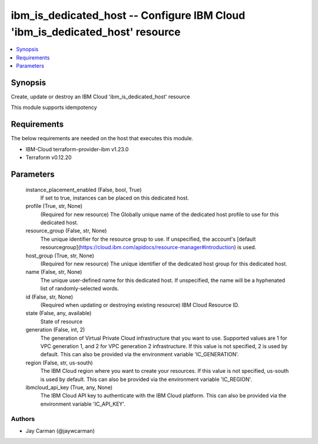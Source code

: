 
ibm_is_dedicated_host -- Configure IBM Cloud 'ibm_is_dedicated_host' resource
=============================================================================

.. contents::
   :local:
   :depth: 1


Synopsis
--------

Create, update or destroy an IBM Cloud 'ibm_is_dedicated_host' resource

This module supports idempotency



Requirements
------------
The below requirements are needed on the host that executes this module.

- IBM-Cloud terraform-provider-ibm v1.23.0
- Terraform v0.12.20



Parameters
----------

  instance_placement_enabled (False, bool, True)
    If set to true, instances can be placed on this dedicated host.


  profile (True, str, None)
    (Required for new resource) The Globally unique name of the dedicated host profile to use for this dedicated host.


  resource_group (False, str, None)
    The unique identifier for the resource group to use. If unspecified, the account's [default resourcegroup](https://cloud.ibm.com/apidocs/resource-manager#introduction) is used.


  host_group (True, str, None)
    (Required for new resource) The unique identifier of the dedicated host group for this dedicated host.


  name (False, str, None)
    The unique user-defined name for this dedicated host. If unspecified, the name will be a hyphenated list of randomly-selected words.


  id (False, str, None)
    (Required when updating or destroying existing resource) IBM Cloud Resource ID.


  state (False, any, available)
    State of resource


  generation (False, int, 2)
    The generation of Virtual Private Cloud infrastructure that you want to use. Supported values are 1 for VPC generation 1, and 2 for VPC generation 2 infrastructure. If this value is not specified, 2 is used by default. This can also be provided via the environment variable 'IC_GENERATION'.


  region (False, str, us-south)
    The IBM Cloud region where you want to create your resources. If this value is not specified, us-south is used by default. This can also be provided via the environment variable 'IC_REGION'.


  ibmcloud_api_key (True, any, None)
    The IBM Cloud API key to authenticate with the IBM Cloud platform. This can also be provided via the environment variable 'IC_API_KEY'.













Authors
~~~~~~~

- Jay Carman (@jaywcarman)

